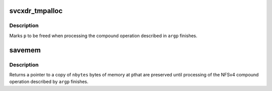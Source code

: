 .. -*- coding: utf-8; mode: rst -*-
.. src-file: fs/nfsd/nfs4xdr.c

.. _`svcxdr_tmpalloc`:

svcxdr_tmpalloc
===============

.. c:function:: void *svcxdr_tmpalloc(struct nfsd4_compoundargs *argp, u32 len)

    allocate memory to be freed after compound processing

    :param struct nfsd4_compoundargs \*argp:
        NFSv4 compound argument structure

    :param u32 len:
        *undescribed*

.. _`svcxdr_tmpalloc.description`:

Description
-----------

Marks \ ``p``\  to be freed when processing the compound operation
described in \ ``argp``\  finishes.

.. _`savemem`:

savemem
=======

.. c:function:: char *savemem(struct nfsd4_compoundargs *argp, __be32 *p, int nbytes)

    duplicate a chunk of memory for later processing

    :param struct nfsd4_compoundargs \*argp:
        NFSv4 compound argument structure to be freed with

    :param __be32 \*p:
        pointer to be duplicated

    :param int nbytes:
        length to be duplicated

.. _`savemem.description`:

Description
-----------

Returns a pointer to a copy of \ ``nbytes``\  bytes of memory at \ ``p``\ 
that are preserved until processing of the NFSv4 compound
operation described by \ ``argp``\  finishes.

.. This file was automatic generated / don't edit.

